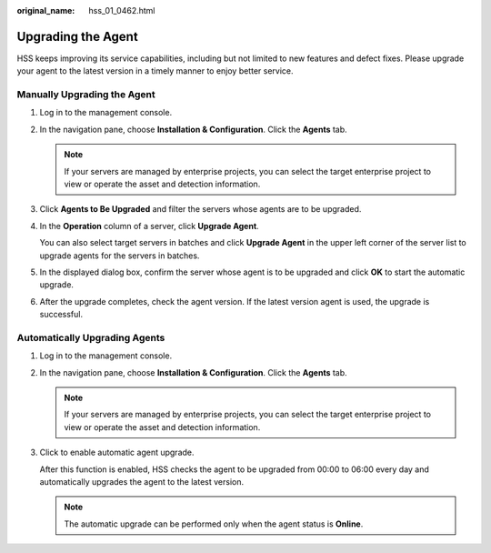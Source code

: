 :original_name: hss_01_0462.html

.. _hss_01_0462:

Upgrading the Agent
===================

HSS keeps improving its service capabilities, including but not limited to new features and defect fixes. Please upgrade your agent to the latest version in a timely manner to enjoy better service.

Manually Upgrading the Agent
----------------------------

#. Log in to the management console.

#. In the navigation pane, choose **Installation & Configuration**. Click the **Agents** tab.

   .. note::

      If your servers are managed by enterprise projects, you can select the target enterprise project to view or operate the asset and detection information.

#. Click **Agents to Be Upgraded** and filter the servers whose agents are to be upgraded.

#. In the **Operation** column of a server, click **Upgrade Agent**.

   You can also select target servers in batches and click **Upgrade Agent** in the upper left corner of the server list to upgrade agents for the servers in batches.

#. In the displayed dialog box, confirm the server whose agent is to be upgraded and click **OK** to start the automatic upgrade.

#. After the upgrade completes, check the agent version. If the latest version agent is used, the upgrade is successful.

Automatically Upgrading Agents
------------------------------

#. Log in to the management console.

#. In the navigation pane, choose **Installation & Configuration**. Click the **Agents** tab.

   .. note::

      If your servers are managed by enterprise projects, you can select the target enterprise project to view or operate the asset and detection information.

#. Click |image1| to enable automatic agent upgrade.

   After this function is enabled, HSS checks the agent to be upgraded from 00:00 to 06:00 every day and automatically upgrades the agent to the latest version.

   .. note::

      The automatic upgrade can be performed only when the agent status is **Online**.

.. |image1| image:: /_static/images/en-us_image_0000001929239225.png
